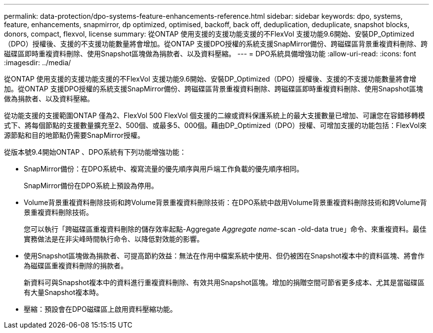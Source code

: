 ---
permalink: data-protection/dpo-systems-feature-enhancements-reference.html 
sidebar: sidebar 
keywords: dpo, systems, feature, enhancements, snapmirror, dp optimized, optimised, backoff, back off, deduplication, deduplicate, snapshot blocks, donors, compact, flexvol, license 
summary: 從ONTAP 使用支援的支援功能支援的不FlexVol 支援功能9.6開始、安裝DP_Optimized（DPO）授權後、支援的不支援功能數量將會增加。從ONTAP 支援DPO授權的系統支援SnapMirror備份、跨磁碟區背景重複資料刪除、跨磁碟區即時重複資料刪除、使用Snapshot區塊做為捐款者、以及資料壓縮。 
---
= DPO系統具備增強功能
:allow-uri-read: 
:icons: font
:imagesdir: ../media/


[role="lead"]
從ONTAP 使用支援的支援功能支援的不FlexVol 支援功能9.6開始、安裝DP_Optimized（DPO）授權後、支援的不支援功能數量將會增加。從ONTAP 支援DPO授權的系統支援SnapMirror備份、跨磁碟區背景重複資料刪除、跨磁碟區即時重複資料刪除、使用Snapshot區塊做為捐款者、以及資料壓縮。

從功能支援的支援範圍ONTAP 僅為2、FlexVol 500 FlexVol 個支援的二線或資料保護系統上的最大支援數量已增加、可讓您在容錯移轉模式下、將每個節點的支援數量擴充至2、500個、或最多5、000個。藉由DP_Optimized（DPO）授權、可增加支援的功能包括：FlexVol來源節點和目的地節點仍需要SnapMirror授權。

從版本號9.4開始ONTAP 、DPO系統有下列功能增強功能：

* SnapMirror備份：在DPO系統中、複寫流量的優先順序與用戶端工作負載的優先順序相同。
+
SnapMirror備份在DPO系統上預設為停用。

* Volume背景重複資料刪除技術和跨Volume背景重複資料刪除技術：在DPO系統中啟用Volume背景重複資料刪除技術和跨Volume背景重複資料刪除技術。
+
您可以執行「跨磁碟區重複資料刪除的儲存效率起點-Aggregate _Aggregate name_-scan -old-data true」命令、來重複資料。最佳實務做法是在非尖峰時間執行命令、以降低對效能的影響。

* 使用Snapshot區塊做為捐款者、可提高節約效益：無法在作用中檔案系統中使用、但仍被困在Snapshot複本中的資料區塊、將會作為磁碟區重複資料刪除的捐款者。
+
新資料可與Snapshot複本中的資料進行重複資料刪除、有效共用Snapshot區塊。增加的捐贈空間可節省更多成本、尤其是當磁碟區有大量Snapshot複本時。

* 壓縮：預設會在DPO磁碟區上啟用資料壓縮功能。

